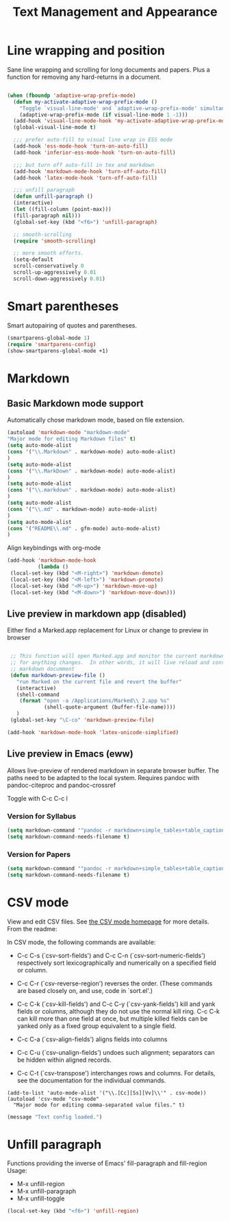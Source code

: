 #+Title: Text Management and Appearance

* Line wrapping and position
    Sane line wrapping and scrolling for long documents and
    papers. Plus a function for removing any hard-returns in a
    document. 

#+begin_src emacs-lisp

  (when (fboundp 'adaptive-wrap-prefix-mode)
    (defun my-activate-adaptive-wrap-prefix-mode ()
      "Toggle `visual-line-mode' and `adaptive-wrap-prefix-mode' simultaneously."
      (adaptive-wrap-prefix-mode (if visual-line-mode 1 -1)))
    (add-hook 'visual-line-mode-hook 'my-activate-adaptive-wrap-prefix-mode))
    (global-visual-line-mode t)

    ;;; prefer auto-fill to visual line wrap in ESS mode
    (add-hook 'ess-mode-hook 'turn-on-auto-fill)
    (add-hook 'inferior-ess-mode-hook 'turn-on-auto-fill) 

    ;;; but turn off auto-fill in tex and markdown
    (add-hook 'markdown-mode-hook 'turn-off-auto-fill)
    (add-hook 'latex-mode-hook 'turn-off-auto-fill)

    ;;; unfill paragraph
    (defun unfill-paragraph ()
    (interactive)
    (let ((fill-column (point-max)))
    (fill-paragraph nil)))
    (global-set-key (kbd "<f6>") 'unfill-paragraph)

    ;; smooth-scrolling 
    (require 'smooth-scrolling)

    ;; more smooth efforts.
    (setq-default 
    scroll-conservatively 0
    scroll-up-aggressively 0.01
    scroll-down-aggressively 0.01)

#+end_src
* Smart parentheses
   Smart autopairing of quotes and parentheses. 
#+begin_src emacs-lisp 
  (smartparens-global-mode 1)
  (require 'smartparens-config)
  (show-smartparens-global-mode +1)
#+end_src

* Markdown 
** Basic Markdown mode support

Automatically chose markdown mode, based on file extension.

#+begin_src emacs-lisp
      (autoload 'markdown-mode "markdown-mode"
      "Major mode for editing Markdown files" t)
      (setq auto-mode-alist
      (cons '("\\.Markdown" . markdown-mode) auto-mode-alist)
      )
      (setq auto-mode-alist
      (cons '("\\.MarkDown" . markdown-mode) auto-mode-alist)
      )
      (setq auto-mode-alist
      (cons '("\\.markdown" . markdown-mode) auto-mode-alist)
      )
      (setq auto-mode-alist
      (cons '("\\.md" . markdown-mode) auto-mode-alist)
      )
      (setq auto-mode-alist
      (cons '("README\\.md" . gfm-mode) auto-mode-alist)
      )
#+end_src

Align keybindings with org-mode

#+begin_src emacs-lisp
  (add-hook 'markdown-mode-hook
            (lambda ()
   (local-set-key (kbd "<M-right>") 'markdown-demote)
   (local-set-key (kbd "<M-left>") 'markdown-promote)
   (local-set-key (kbd "<M-up>") 'markdown-move-up)
   (local-set-key (kbd "<M-down>") 'markdown-move-down)))
#+end_src

** Live preview in markdown app (disabled)

Either find a Marked.app replacement for Linux or change to preview in browser

#+begin_src emacs-lisp :tangle no

   ;; This function will open Marked.app and monitor the current markdown document
   ;; for anything changes.  In other words, it will live reload and convert the
   ;; markdown documment
   (defun markdown-preview-file ()
     "run Marked on the current file and revert the buffer"
     (interactive)
     (shell-command
      (format "open -a /Applications/Marked\\ 2.app %s"
              (shell-quote-argument (buffer-file-name))))
     )  
   (global-set-key "\C-co" 'markdown-preview-file) 

  (add-hook 'markdown-mode-hook 'latex-unicode-simplified)

#+end_src

** Live preview in Emacs (eww)

Allows live-preview of rendered markdown in separate browser buffer.
The paths need to be adapted to the local system. Requires pandoc with
pandoc-citeproc and pandoc-crossref

Toggle with C-c C-c l

*** Version for Syllabus
#+begin_src emacs-lisp :tangle no
  (setq markdown-command '"pandoc -r markdown+simple_tables+table_captions+yaml_metadata_block+smart -w html --template=/home/henning/.pandoc/templates/html.template --css=/home/henning/.pandoc/marked/kultiad-serif.css --filter pandoc-citeproc --csl=/home/henning/.pandoc/csl/chicago-syllabus.csl --bibliography=/home/henning/cloud/misc/references.bib")
  (setq markdown-command-needs-filename t)
#+end_src

*** Version for Papers
#+begin_src emacs-lisp :tangle yes
  (setq markdown-command '"pandoc -r markdown+simple_tables+table_captions+yaml_metadata_block+smart -w html --template=/home/henning/.pandoc/templates/html.template --css=/home/henning/.pandoc/marked/kultiad-serif.css -F pandoc-crossref -F pandoc-citeproc --csl=/home/henning/.pandoc/csl/chicago-author-date.csl --bibliography=/home/henning/cloud/misc/references.bib")
  (setq markdown-command-needs-filename t)
#+end_src

* CSV mode
View and edit CSV files. See [[http://centaur.maths.qmul.ac.uk/Emacs/][the CSV mode homepage]] for more details. From the readme:

In CSV mode, the following commands are available:

- C-c C-s (`csv-sort-fields') and C-c C-n (`csv-sort-numeric-fields')
  respectively sort lexicographically and numerically on a
  specified field or column.

- C-c C-r (`csv-reverse-region') reverses the order.  (These
  commands are based closely on, and use, code in `sort.el'.)

- C-c C-k (`csv-kill-fields') and C-c C-y (`csv-yank-fields') kill
  and yank fields or columns, although they do not use the normal
  kill ring.  C-c C-k can kill more than one field at once, but
  multiple killed fields can be yanked only as a fixed group
  equivalent to a single field.

- C-c C-a (`csv-align-fields') aligns fields into columns

- C-c C-u (`csv-unalign-fields') undoes such alignment; separators
  can be hidden within aligned records.

- C-c C-t (`csv-transpose') interchanges rows and columns.  For
  details, see the documentation for the individual commands.

#+begin_src elisp
(add-to-list 'auto-mode-alist '("\\.[Cc][Ss][Vv]\\'" . csv-mode))
(autoload 'csv-mode "csv-mode"
  "Major mode for editing comma-separated value files." t)
#+end_src

#+begin_src emacs-lisp
  (message "Text config loaded.")
#+end_src

* Unfill paragraph
Functions providing the inverse of Emacs' fill-paragraph and
fill-region
Usage:
- M-x unfill-region
- M-x unfill-paragraph
- M-x unfill-toggle

#+begin_src emacs-lisp
(local-set-key (kbd "<f6>") 'unfill-region)
#+end_src

